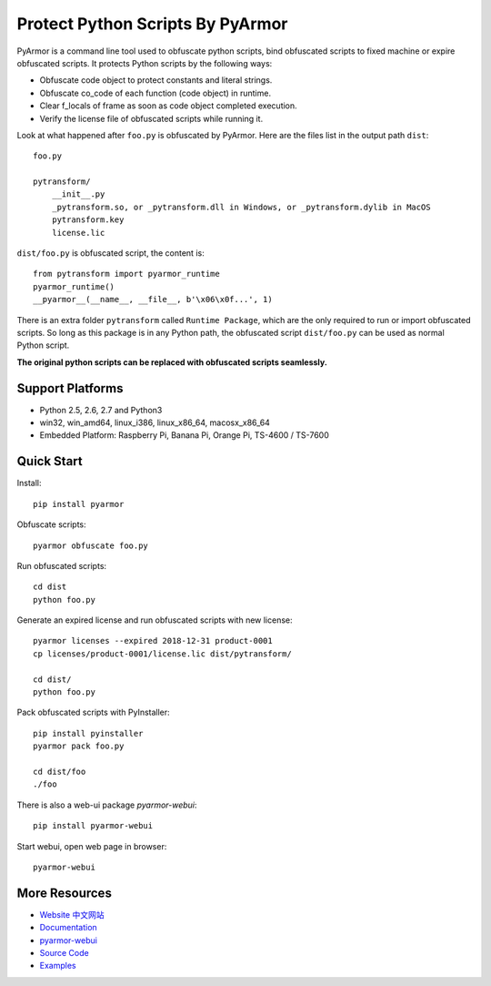 Protect Python Scripts By PyArmor
=================================

PyArmor is a command line tool used to obfuscate python scripts, bind
obfuscated scripts to fixed machine or expire obfuscated scripts. It
protects Python scripts by the following ways:

* Obfuscate code object to protect constants and literal strings.
* Obfuscate co_code of each function (code object) in runtime.
* Clear f_locals of frame as soon as code object completed execution.
* Verify the license file of obfuscated scripts while running it.

Look at what happened after ``foo.py`` is obfuscated by PyArmor. Here
are the files list in the output path ``dist``::

    foo.py

    pytransform/
        __init__.py
        _pytransform.so, or _pytransform.dll in Windows, or _pytransform.dylib in MacOS
        pytransform.key
        license.lic

``dist/foo.py`` is obfuscated script, the content is::

    from pytransform import pyarmor_runtime
    pyarmor_runtime()
    __pyarmor__(__name__, __file__, b'\x06\x0f...', 1)

There is an extra folder ``pytransform`` called ``Runtime Package``,
which are the only required to run or import obfuscated scripts. So
long as this package is in any Python path, the obfuscated script
``dist/foo.py`` can be used as normal Python script.

**The original python scripts can be replaced with obfuscated scripts seamlessly.**

Support Platforms
-----------------

* Python 2.5, 2.6, 2.7 and Python3
* win32, win_amd64, linux_i386, linux_x86_64, macosx_x86_64
* Embedded Platform: Raspberry Pi, Banana Pi, Orange Pi, TS-4600 / TS-7600

Quick Start
-----------

Install::

    pip install pyarmor

Obfuscate scripts::

    pyarmor obfuscate foo.py

Run obfuscated scripts::

    cd dist
    python foo.py

Generate an expired license and run obfuscated scripts with new license::

    pyarmor licenses --expired 2018-12-31 product-0001
    cp licenses/product-0001/license.lic dist/pytransform/

    cd dist/
    python foo.py

Pack obfuscated scripts with PyInstaller::

    pip install pyinstaller
    pyarmor pack foo.py

    cd dist/foo
    ./foo

There is also a web-ui package `pyarmor-webui`::

    pip install pyarmor-webui

Start webui, open web page in browser::

    pyarmor-webui

More Resources
--------------

- `Website <http://pyarmor.dashingsoft.com>`_
  `中文网站 <http://pyarmor.dashingsoft.com/index-zh.html>`_
- `Documentation <https://pyarmor.readthedocs.io/en/latest/>`_
- `pyarmor-webui <http://github.com/dashingsoft/pyarmor-webui>`_
- `Source Code <https://github.com/dashingsoft/pyarmor>`_
- `Examples <https://github.com/dashingsoft/pyarmor/blob/master/src/examples>`_
